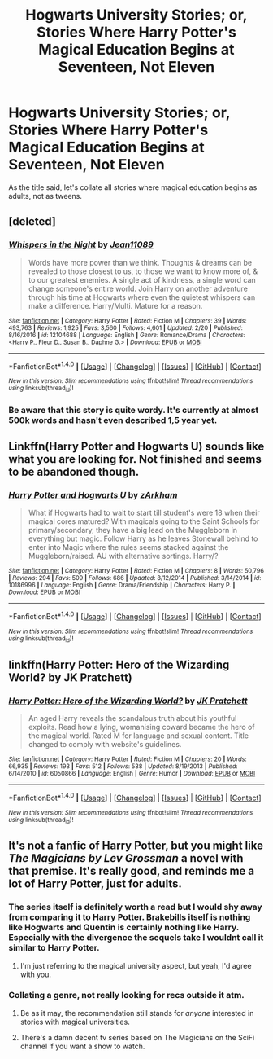 #+TITLE: Hogwarts University Stories; or, Stories Where Harry Potter's Magical Education Begins at Seventeen, Not Eleven

* Hogwarts University Stories; or, Stories Where Harry Potter's Magical Education Begins at Seventeen, Not Eleven
:PROPERTIES:
:Author: viol8er
:Score: 3
:DateUnix: 1488734422.0
:DateShort: 2017-Mar-05
:FlairText: Request
:END:
As the title said, let's collate all stories where magical education begins as adults, not as tweens.


** [deleted]
:PROPERTIES:
:Score: 1
:DateUnix: 1488737641.0
:DateShort: 2017-Mar-05
:END:

*** [[http://www.fanfiction.net/s/12104688/1/][*/Whispers in the Night/*]] by [[https://www.fanfiction.net/u/4926128/Jean11089][/Jean11089/]]

#+begin_quote
  Words have more power than we think. Thoughts & dreams can be revealed to those closest to us, to those we want to know more of, & to our greatest enemies. A single act of kindness, a single word can change someone's entire world. Join Harry on another adventure through his time at Hogwarts where even the quietest whispers can make a difference. Harry/Multi. Mature for a reason.
#+end_quote

^{/Site/: [[http://www.fanfiction.net/][fanfiction.net]] *|* /Category/: Harry Potter *|* /Rated/: Fiction M *|* /Chapters/: 39 *|* /Words/: 493,763 *|* /Reviews/: 1,925 *|* /Favs/: 3,560 *|* /Follows/: 4,601 *|* /Updated/: 2/20 *|* /Published/: 8/16/2016 *|* /id/: 12104688 *|* /Language/: English *|* /Genre/: Romance/Drama *|* /Characters/: <Harry P., Fleur D., Susan B., Daphne G.> *|* /Download/: [[http://www.ff2ebook.com/old/ffn-bot/index.php?id=12104688&source=ff&filetype=epub][EPUB]] or [[http://www.ff2ebook.com/old/ffn-bot/index.php?id=12104688&source=ff&filetype=mobi][MOBI]]}

--------------

*FanfictionBot*^{1.4.0} *|* [[[https://github.com/tusing/reddit-ffn-bot/wiki/Usage][Usage]]] | [[[https://github.com/tusing/reddit-ffn-bot/wiki/Changelog][Changelog]]] | [[[https://github.com/tusing/reddit-ffn-bot/issues/][Issues]]] | [[[https://github.com/tusing/reddit-ffn-bot/][GitHub]]] | [[[https://www.reddit.com/message/compose?to=tusing][Contact]]]

^{/New in this version: Slim recommendations using/ ffnbot!slim! /Thread recommendations using/ linksub(thread_id)!}
:PROPERTIES:
:Author: FanfictionBot
:Score: 1
:DateUnix: 1488737649.0
:DateShort: 2017-Mar-05
:END:


*** Be aware that this story is quite wordy. It's currently at almost 500k words and hasn't even described 1,5 year yet.
:PROPERTIES:
:Author: Steel_Shield
:Score: 1
:DateUnix: 1488748217.0
:DateShort: 2017-Mar-06
:END:


** Linkffn(Harry Potter and Hogwarts U) sounds like what you are looking for. Not finished and seems to be abandoned though.
:PROPERTIES:
:Author: rpeh
:Score: 1
:DateUnix: 1488740746.0
:DateShort: 2017-Mar-05
:END:

*** [[http://www.fanfiction.net/s/10186996/1/][*/Harry Potter and Hogwarts U/*]] by [[https://www.fanfiction.net/u/2290086/zArkham][/zArkham/]]

#+begin_quote
  What if Hogwarts had to wait to start till student's were 18 when their magical cores matured? With magicals going to the Saint Schools for primary/secondary, they have a big lead on the Muggleborn in everything but magic. Follow Harry as he leaves Stonewall behind to enter into Magic where the rules seems stacked against the Muggleborn/raised. AU with alternative sortings. Harry/?
#+end_quote

^{/Site/: [[http://www.fanfiction.net/][fanfiction.net]] *|* /Category/: Harry Potter *|* /Rated/: Fiction M *|* /Chapters/: 8 *|* /Words/: 50,796 *|* /Reviews/: 294 *|* /Favs/: 509 *|* /Follows/: 686 *|* /Updated/: 8/12/2014 *|* /Published/: 3/14/2014 *|* /id/: 10186996 *|* /Language/: English *|* /Genre/: Drama/Friendship *|* /Characters/: Harry P. *|* /Download/: [[http://www.ff2ebook.com/old/ffn-bot/index.php?id=10186996&source=ff&filetype=epub][EPUB]] or [[http://www.ff2ebook.com/old/ffn-bot/index.php?id=10186996&source=ff&filetype=mobi][MOBI]]}

--------------

*FanfictionBot*^{1.4.0} *|* [[[https://github.com/tusing/reddit-ffn-bot/wiki/Usage][Usage]]] | [[[https://github.com/tusing/reddit-ffn-bot/wiki/Changelog][Changelog]]] | [[[https://github.com/tusing/reddit-ffn-bot/issues/][Issues]]] | [[[https://github.com/tusing/reddit-ffn-bot/][GitHub]]] | [[[https://www.reddit.com/message/compose?to=tusing][Contact]]]

^{/New in this version: Slim recommendations using/ ffnbot!slim! /Thread recommendations using/ linksub(thread_id)!}
:PROPERTIES:
:Author: FanfictionBot
:Score: 1
:DateUnix: 1488740765.0
:DateShort: 2017-Mar-05
:END:


** linkffn(Harry Potter: Hero of the Wizarding World? by JK Pratchett)
:PROPERTIES:
:Author: turbinicarpus
:Score: 1
:DateUnix: 1488774171.0
:DateShort: 2017-Mar-06
:END:

*** [[http://www.fanfiction.net/s/6050866/1/][*/Harry Potter: Hero of the Wizarding World?/*]] by [[https://www.fanfiction.net/u/1699985/JK-Pratchett][/JK Pratchett/]]

#+begin_quote
  An aged Harry reveals the scandalous truth about his youthful exploits. Read how a lying, womanising coward became the hero of the magical world. Rated M for language and sexual content. Title changed to comply with website's guidelines.
#+end_quote

^{/Site/: [[http://www.fanfiction.net/][fanfiction.net]] *|* /Category/: Harry Potter *|* /Rated/: Fiction M *|* /Chapters/: 20 *|* /Words/: 66,935 *|* /Reviews/: 193 *|* /Favs/: 512 *|* /Follows/: 538 *|* /Updated/: 8/19/2013 *|* /Published/: 6/14/2010 *|* /id/: 6050866 *|* /Language/: English *|* /Genre/: Humor *|* /Download/: [[http://www.ff2ebook.com/old/ffn-bot/index.php?id=6050866&source=ff&filetype=epub][EPUB]] or [[http://www.ff2ebook.com/old/ffn-bot/index.php?id=6050866&source=ff&filetype=mobi][MOBI]]}

--------------

*FanfictionBot*^{1.4.0} *|* [[[https://github.com/tusing/reddit-ffn-bot/wiki/Usage][Usage]]] | [[[https://github.com/tusing/reddit-ffn-bot/wiki/Changelog][Changelog]]] | [[[https://github.com/tusing/reddit-ffn-bot/issues/][Issues]]] | [[[https://github.com/tusing/reddit-ffn-bot/][GitHub]]] | [[[https://www.reddit.com/message/compose?to=tusing][Contact]]]

^{/New in this version: Slim recommendations using/ ffnbot!slim! /Thread recommendations using/ linksub(thread_id)!}
:PROPERTIES:
:Author: FanfictionBot
:Score: 1
:DateUnix: 1488774224.0
:DateShort: 2017-Mar-06
:END:


** It's not a fanfic of Harry Potter, but you might like /The Magicians by Lev Grossman/ a novel with that premise. It's really good, and reminds me a lot of Harry Potter, just for adults.
:PROPERTIES:
:Score: 1
:DateUnix: 1488756044.0
:DateShort: 2017-Mar-06
:END:

*** The series itself is definitely worth a read but I would shy away from comparing it to Harry Potter. Brakebills itself is nothing like Hogwarts and Quentin is certainly nothing like Harry. Especially with the divergence the sequels take I wouldnt call it similar to Harry Potter.
:PROPERTIES:
:Author: OilersRiders15
:Score: 1
:DateUnix: 1488879272.0
:DateShort: 2017-Mar-07
:END:

**** I'm just referring to the magical university aspect, but yeah, I'd agree with you.
:PROPERTIES:
:Score: 1
:DateUnix: 1488904538.0
:DateShort: 2017-Mar-07
:END:


*** Collating a genre, not really looking for recs outside it atm.
:PROPERTIES:
:Author: viol8er
:Score: 1
:DateUnix: 1488762692.0
:DateShort: 2017-Mar-06
:END:

**** Be as it may, the recommendation still stands for /anyone/ interested in stories with magical universities.
:PROPERTIES:
:Score: 3
:DateUnix: 1488763205.0
:DateShort: 2017-Mar-06
:END:


**** There's a damn decent tv series based on The Magicians on the SciFi channel if you want a show to watch.
:PROPERTIES:
:Author: Freshenstein
:Score: 0
:DateUnix: 1488791946.0
:DateShort: 2017-Mar-06
:END:
